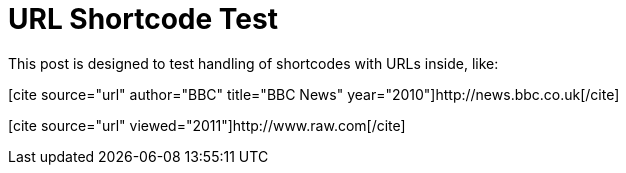 URL Shortcode Test
==================
:blogpost-status: published
:blogpost-categories: kcite


This post is designed to test handling of shortcodes with URLs inside, 
like:

pass:[[cite source="url" author="BBC" title="BBC News" year="2010"\]http://news.bbc.co.uk[/cite\]]


pass:[[cite source="url" viewed="2011"\]http://www.raw.com[/cite\]]
